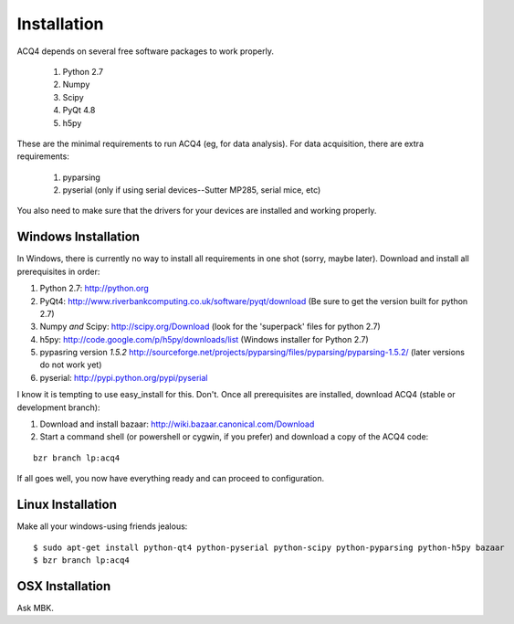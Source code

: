 Installation
============

ACQ4 depends on several free software packages to work properly.
    
    #. Python 2.7
    #. Numpy
    #. Scipy
    #. PyQt 4.8
    #. h5py

These are the minimal requirements to run ACQ4 (eg, for data analysis). For data acquisition, there are extra requirements:
    
    #. pyparsing
    #. pyserial (only if using serial devices--Sutter MP285, serial mice, etc)
    
You also need to make sure that the drivers for your devices are installed and working properly. 


Windows Installation
--------------------

In Windows, there is currently no way to install all requirements in one shot (sorry, maybe later).
Download and install all prerequisites in order:
    
#. Python 2.7: http://python.org
#. PyQt4: http://www.riverbankcomputing.co.uk/software/pyqt/download  (Be sure to get the version built for python 2.7)
#. Numpy *and* Scipy: http://scipy.org/Download (look for the 'superpack' files for python 2.7)
#. h5py:  http://code.google.com/p/h5py/downloads/list   (Windows installer for Python 2.7)
#. pypasring version *1.5.2* http://sourceforge.net/projects/pyparsing/files/pyparsing/pyparsing-1.5.2/  (later versions do not work yet)
#. pyserial: http://pypi.python.org/pypi/pyserial

I know it is tempting to use easy_install for this. Don't. 
Once all prerequisites are installed, download ACQ4 (stable or development branch):
    
#. Download and install bazaar: http://wiki.bazaar.canonical.com/Download
#. Start a command shell (or powershell or cygwin, if you prefer) and download a copy of the ACQ4 code:
    
::
    
    bzr branch lp:acq4
    
If all goes well, you now have everything ready and can proceed to configuration.




Linux Installation
------------------

Make all your windows-using friends jealous:

::

    $ sudo apt-get install python-qt4 python-pyserial python-scipy python-pyparsing python-h5py bazaar
    $ bzr branch lp:acq4
    
    
OSX Installation
----------------

Ask MBK.
